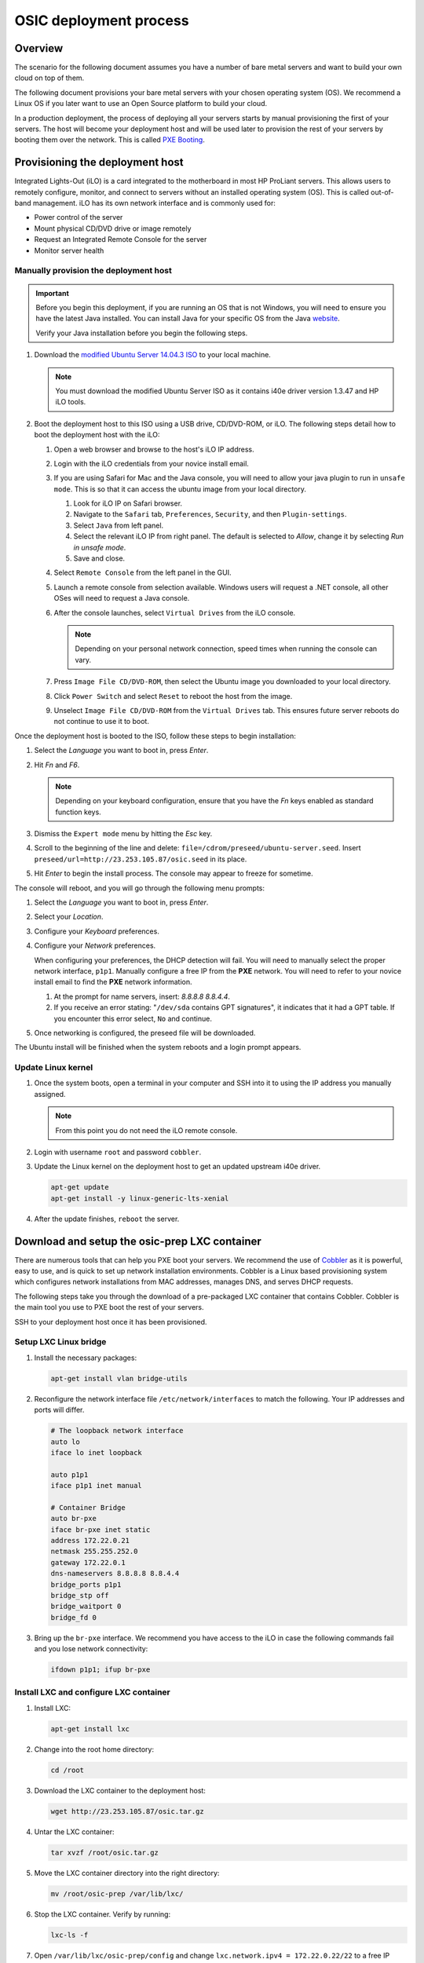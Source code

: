 =======================
OSIC deployment process
=======================

Overview
~~~~~~~~

The scenario for the following document assumes you have a number
of bare metal servers and want to build your own cloud on top of them.

The following document provisions your bare metal servers with your
chosen operating system (OS). We recommend a Linux OS if you later
want to use an Open Source platform to build your cloud.

In a production deployment, the process of deploying all
your servers starts by manual provisioning the first of your
servers. The host will become your deployment host and will be
used later to provision the rest of your servers
by booting them over the network. This is called
`PXE Booting <https://en.wikipedia.org/wiki/Preboot_Execution_Environment>`_.

Provisioning the deployment host
~~~~~~~~~~~~~~~~~~~~~~~~~~~~~~~~

Integrated Lights-Out (iLO) is a card integrated to the motherboard in
most HP ProLiant servers. This allows users to remotely configure,
monitor, and connect to servers without an installed operating system (OS).
This is called out-of-band management. iLO has its own
network interface and is commonly used for:

* Power control of the server
* Mount physical CD/DVD drive or image remotely
* Request an Integrated Remote Console for the server
* Monitor server health

   
Manually provision the deployment host
--------------------------------------

.. important::

   Before you begin this deployment, if you are running an OS that is not Windows,
   you will need to ensure you have the latest Java installed. You can install Java
   for your specific OS from the Java `website <https://java.com/en/download/manual.jsp>`_.

   Verify your Java installation before you begin the following steps.

#. Download the `modified Ubuntu Server 14.04.3 ISO <http://23.253.105.87/ubuntu-14.04.3-server-i40e-hp-raid-x86_64.iso>`_
   to your local machine.

   .. note::

      You must download the modified Ubuntu Server ISO as it contains i40e driver
      version 1.3.47 and HP iLO tools.

#. Boot the deployment host to this ISO using a USB drive, CD/DVD-ROM,
   or iLO.
   The following steps detail how to boot the deployment host
   with the iLO:
   
   #. Open a web browser and browse to the host's iLO IP address.
   
   #. Login with the iLO credentials from your novice install email. 
   
   #. If you are using Safari for Mac and the Java console,
      you will need to allow your java plugin to run in ``unsafe mode``. This is so
      that it can access the ubuntu image from your local directory.
      
      #. Look for iLO IP on Safari browser.
      #. Navigate to the ``Safari`` tab, ``Preferences``, ``Security``,
         and then ``Plugin-settings``.
      #. Select ``Java`` from left panel.
      #. Select the relevant iLO IP from right panel. The default is selected to `Allow`,
         change it by selecting `Run in unsafe mode`.
      #. Save and close.
                                                                        
   #. Select ``Remote Console`` from the left panel in the GUI.
   
   #. Launch a remote console from selection available.
      Windows users will request a .NET console, all other OSes
      will need to request a Java console.
      
   #. After the console launches, select ``Virtual Drives`` from the iLO
      console.
      
      .. note::
         
         Depending on your personal network connection, speed times when running
         the console can vary.

   #. Press ``Image File CD/DVD-ROM``, then select the Ubuntu image you
      downloaded to your local directory.

   #. Click ``Power Switch`` and select ``Reset`` to reboot the
      host from the image.

   #. Unselect ``Image File CD/DVD-ROM`` from the ``Virtual Drives`` tab.
      This ensures future server reboots do not continue to use it to boot.

Once the deployment host is booted to the ISO, follow these steps to
begin installation:

#. Select the `Language` you want to boot in, press `Enter`.

#. Hit `Fn` and `F6`.
   
   .. note::
      
      Depending on your keyboard configuration, ensure that you have
      the `Fn` keys enabled as standard function keys.

#. Dismiss the ``Expert mode`` menu by hitting the `Esc` key.

#. Scroll to the beginning of the line and delete: ``file=/cdrom/preseed/ubuntu-server.seed``.
   Insert ``preseed/url=http://23.253.105.87/osic.seed`` in its place.

#. Hit `Enter` to begin the install process. The console may appear to
   freeze for sometime.

The console will reboot, and you will go through the following menu
prompts:

#. Select the `Language` you want to boot in, press `Enter`.

#. Select your `Location`.

#. Configure your `Keyboard` preferences.

#. Configure your `Network` preferences.

   When configuring your preferences, the DHCP detection will fail.
   You will need to manually select the proper network interface, ``p1p1``. 
   Manually configure a free IP from the **PXE** network. You will need to 
   refer to your novice install email to find the **PXE** network information.

   #. At the prompt for name servers, insert: `8.8.8.8 8.8.4.4`.

   #. If you receive an error stating: "``/dev/sda`` contains GPT signatures",
      it indicates that it had a GPT table. If you encounter this error
      select, ``No`` and continue.

#. Once networking is configured, the preseed file will be downloaded.

The Ubuntu install will be finished when the system reboots and a login
prompt appears.

Update Linux kernel
-------------------

#. Once the system boots, open a terminal in your computer and SSH into it to using the
   IP address you manually assigned.
   
   .. note::
      
      From this point you do not need the iLO remote console.

#. Login with username ``root`` and password ``cobbler``.

#. Update the Linux kernel on the deployment host to get an updated upstream
   i40e driver.

   .. code:: console

      apt-get update
      apt-get install -y linux-generic-lts-xenial

#. After the update finishes, ``reboot`` the server.


Download and setup the osic-prep LXC container
~~~~~~~~~~~~~~~~~~~~~~~~~~~~~~~~~~~~~~~~~~~~~~

There are numerous tools that can help you PXE boot your servers. We
recommend the use of `Cobbler <http://cobbler.github.io/>`_ as it is powerful,
easy to use, and is quick to set up network installation environments.
Cobbler is a Linux based provisioning system which configures network installations
from MAC addresses, manages DNS, and serves DHCP requests.

The following steps take you through the download of a pre-packaged LXC container
that contains Cobbler. Cobbler is the main tool you use to PXE boot the rest of
your servers.

SSH to your deployment host once it has been provisioned.

Setup LXC Linux bridge
----------------------

#. Install the necessary packages:

   .. code:: console

      apt-get install vlan bridge-utils

#. Reconfigure the network interface file ``/etc/network/interfaces`` to
   match the following. Your IP addresses and ports will differ.

   .. code:: ini

      # The loopback network interface
      auto lo
      iface lo inet loopback

      auto p1p1
      iface p1p1 inet manual

      # Container Bridge
      auto br-pxe
      iface br-pxe inet static
      address 172.22.0.21
      netmask 255.255.252.0
      gateway 172.22.0.1
      dns-nameservers 8.8.8.8 8.8.4.4
      bridge_ports p1p1
      bridge_stp off
      bridge_waitport 0
      bridge_fd 0

#. Bring up the ``br-pxe`` interface. We recommend you have access to the iLO in case the
   following commands fail and you lose network connectivity:

   .. code:: console

      ifdown p1p1; ifup br-pxe

Install LXC and configure LXC container
---------------------------------------

#. Install LXC:

   .. code:: console

      apt-get install lxc

#. Change into the root home directory:

   .. code:: console

      cd /root

#. Download the LXC container to the deployment host:

   .. code:: console

      wget http://23.253.105.87/osic.tar.gz
   

#. Untar the LXC container:

   .. code:: console

      tar xvzf /root/osic.tar.gz

#. Move the LXC container directory into the right directory:

   .. code:: console

      mv /root/osic-prep /var/lib/lxc/

#. Stop the LXC container. Verify by running:
   
   .. code:: console
      
      lxc-ls -f
      
#. Open ``/var/lib/lxc/osic-prep/config`` and change ``lxc.network.ipv4 =
   172.22.0.22/22`` to a free IP address from the PXE network you are
   using.
   
   .. note::

      Do not forget to set the CIDR notation as well. If your PXE
      network already is **172.22.0.22/22**, you do not need to make further
      changes.

   .. code:: ini

      lxc.network.type = veth
      lxc.network.name = eth1
      lxc.network.ipv4 = 172.22.0.22/22
      lxc.network.link = br-pxe
      lxc.network.hwaddr = 00:16:3e:xx:xx:xx
      lxc.network.flags = up
      lxc.network.mtu = 1500

#. Start the LXC container:

   .. code:: console

      lxc-start -d --name osic-prep

You can now ping the IP address you just set for the LXC container from
the host.

Configure LXC container
-----------------------

There are a few configuration changes that need to be made to the
pre-packaged LXC container for it to function on your network.

#. Attach the LXC container:

   .. code:: console

      lxc-attach --name osic-prep

#. If you changed the IP address above, reconfigure the DHCP server
   by running the following sed commands. You will need to change
   ``172.22.0.22`` to match the IP address you set above:

   .. code:: console

      sed -i '/^next_server: / s/ .*/ 172.22.0.22/' /etc/cobbler/settings

      sed -i '/^server: / s/ .*/ 172.22.0.22/' /etc/cobbler/settings

#. Open ``/etc/cobbler/dhcp.template`` and reconfigure your DHCP settings.
   Change the `subnet`, `netmask`, `option routers`, `option subnet-mask`,
   and `range dynamic-bootp` parameters to match your network:

   .. code:: ini

      subnet 172.22.0.0 netmask 255.255.252.0 {
           option routers             172.22.0.1;
           option domain-name-servers 8.8.8.8;
           option subnet-mask         255.255.252.0;
           range dynamic-bootp        172.22.0.23 172.22.0.200;
           default-lease-time         21600;
           max-lease-time             43200;
           next-server                $next_server;

#. Restart Cobbler and sync it:

   .. code:: console

      service cobbler restart

      cobbler sync

You can now manually PXE boot any servers.

PXE boot the servers
~~~~~~~~~~~~~~~~~~~~

In order to PXE boot your servers, you need to obtain the MAC address of the
network interface (For example, **p1p1**) that is configured to PXE boot on every
server. The MAC addresses must be mapped to their respective hostname.

#. Before you begin PXE booting your servers, we recommend running the following
   command to list all processes to ensure DHCP is running:
  
    .. code:: console
      
       ps aux | grep dhcp

#. Go to root home directory:

   .. code:: console

      cd /root

#. Log into the LXC container and create a CSV file named ``ilo.csv``.

   .. note::
      
      Each line should have a hostname to assign for the server, its iLO IP
      address, type of node it will be (controller, logging, compute, cinder,
      swift). Ensure hostnames are meaningful to you, For example, `controller01`,
      and `controller02`.

#. Use the information from your novice install email to create the CSV.
   We recommend that you specify three hosts as your controllers and
   at least three swift nodes if you decide to deploy swift as well.

   For example:

   .. code:: ini

      729427-controller01,10.15.243.158,controller
      729426-controller02,10.15.243.157,controller
      729425-controller03,10.15.243.156,controller
      729424-logging01,10.15.243.155,logging
      729423-logging02,10.15.243.154,logging
      729422-logging03,10.15.243.153,logging
      729421-compute01,10.15.243.152,compute
      729420-compute02,10.15.243.151,compute
      729419-compute03,10.15.243.150,compute
      729418-compute04,10.15.243.149,compute
      729417-compute05,10.15.243.148,compute
      729416-compute06,10.15.243.147,compute
      729415-compute07,10.15.243.146,compute
      729414-compute08,10.15.243.145,compute
      729413-cinder01,10.15.243.144,cinder
      729412-cinder02,10.15.243.143,cinder
      729411-cinder03,10.15.243.142,cinder
      729410-swift01,10.15.243.141,swift
      729409-swift02,10.15.243.140,swift
      729408-swift03,10.15.243.139,swift

   Remove any spaces in your CSV file. We recommend removing the deployment
   host you manually provisioned from this CSV so you do not accidentally
   reboot the host you are working from.

After the information collects, use this create another
CSV file to be the input for many different steps in the build
process.

Create input CSV
----------------

The following script creates a CSV named ``input.csv`` in this format:

   .. code:: ini

      hostname,mac-address,host-ip,host-netmask,host-gateway,dns,pxe-interface,cobbler-profile

If you will be deploying OpenStack, we recommend
ordering the CSV file as controller, logging, compute, cinder, and
swift. For example:

   .. code:: ini

      744800-infra01.example.com,A0:36:9F:7F:70:C0,172.22.0.23,255.255.252.0,172.22.0.1,8.8.8.8,p1p1,ubuntu-14.04.3-server-unattended-osic-generic
      744819-infra02.example.com,A0:36:9F:7F:6A:C8,172.22.0.24,255.255.252.0,172.22.0.1,8.8.8.8,p1p1,ubuntu-14.04.3-server-unattended-osic-generic
      744820-infra03.example.com,A0:36:9F:82:8C:E8,172.22.0.25,255.255.252.0,172.22.0.1,8.8.8.8,p1p1,ubuntu-14.04.3-server-unattended-osic-generic
      744821-logging01.example.com,A0:36:9F:82:8C:E9,172.22.0.26,255.255.252.0,172.22.0.1,8.8.8.8,p1p1,ubuntu-14.04.3-server-unattended-osic-generic
      744822-compute01.example.com,A0:36:9F:82:8C:EA,172.22.0.27,255.255.252.0,172.22.0.1,8.8.8.8,p1p1,ubuntu-14.04.3-server-unattended-osic-generic
      744823-compute02.example.com,A0:36:9F:82:8C:EB,172.22.0.28,255.255.252.0,172.22.0.1,8.8.8.8,p1p1,ubuntu-14.04.3-server-unattended-osic-generic
      744824-cinder01.example.com,A0:36:9F:82:8C:EC,172.22.0.29,255.255.252.0,172.22.0.1,8.8.8.8,p1p1,ubuntu-14.04.3-server-unattended-osic-cinder
      744825-object01.example.com,A0:36:9F:7F:70:C1,172.22.0.30,255.255.252.0,172.22.0.1,8.8.8.8,p1p1,ubuntu-14.04.3-server-unattended-osic-swift
      744826-object02.example.com,A0:36:9F:7F:6A:C2,172.22.0.31,255.255.252.0,172.22.0.1,8.8.8.8,p1p1,ubuntu-14.04.3-server-unattended-osic-swift
      744827-object03.example.com,A0:36:9F:82:8C:E3,172.22.0.32,255.255.252.0,172.22.0.1,8.8.8.8,p1p1,ubuntu-14.04.3-server-unattended-osic-swift

The script loops through each iLO IP address in ``ilo.csv`` to
obtain the MAC address of the network interface configured to PXE boot and
setup rest of information as well as shown above.


#. Run the following script in your local console: 

   .. note::

      Make sure to set `COUNT` to the first usable address after
      deployment host and container. For example, if you use .2 and .3 for
      deployment and container, start with .4 controller1. Update password to match
      your iLo password.
      Make sure to change ``host-ip,host-netmask,host-gateway`` in the script 
      (172.22.0.$COUNT,255.255.252.0,172.22.0.1) to match your PXE network
      configurations. If you later discover that you have configured the wrong
      IPs here, you need to restart from this point.

   .. code:: ini

       COUNT=23
       for i in $(cat ilo.csv)
       do
           NAME=`echo $i | cut -d',' -f1`
           IP=`echo $i | cut -d',' -f2`
           TYPE=`echo $i | cut -d',' -f3`

           case "$TYPE" in
             cinder)
                   SEED='ubuntu-14.04.3-server-unattended-osic-cinder'
                   ;;
               swift)
                   SEED='ubuntu-14.04.3-server-unattended-osic-swift'
                   ;;
               *)
               SEED='ubuntu-14.04.3-server-unattended-osic-generic'
                   ;;
           esac
           MAC=`sshpass -p password ssh -o StrictHostKeyChecking=no root@$IP show /system1/network1/Integrated_NICs | grep Port1 | cut -d'=' -f2`
           #hostname,mac-address,host-ip,host-netmask,host-gateway,dns,pxe-interface,cobbler-profile
           echo "$NAME,${MAC//[$'\t\r\n ']},172.22.0.$COUNT,255.255.252.0,172.22.0.1,8.8.8.8,p1p1,$SEED" | tee -a input.csv

           (( COUNT++ ))
       done

#. Make sure the generated script ``input.csv`` has all the information as
   shown in the above example. If you run into some missing information, you
   may need to paste the above command in a bash script and execute it.

Assigning a Cobbler profile
---------------------------

The last column in the CSV file specifies which Cobbler profile to map
the Cobbler system to. You have the following options:

* `ubuntu-14.04.3-server-unattended-osic-generic`

  Typically, you will use the `ubuntu-14.04.3-server-unattended-osic-generic`
  Cobbler profile. It creates one RAID10 raid group. The operating system will
  see this as ``/dev/sda``.
  
* `ubuntu-14.04.3-server-unattended-osic-generic-ssd`
* `ubuntu-14.04.3-server-unattended-osic-cinder`

  The `ubuntu-14.04.3-server-unattended-osic-cinder` Cobbler profile
  creates one RAID1 raid group and a second RAID10 raid group. These
  will be seen by the operating system as ``/dev/sda`` and ``/dev/sdb``,
  respectively.
  
* `ubuntu-14.04.3-server-unattended-osic-cinder-ssd`
* `ubuntu-14.04.3-server-unattended-osic-swift`
  
  The `ubuntu-14.04.3-server-unattended-osic-swift` Cobbler profile
  creates one RAID1 raid group and 10 RAID0 raid groups each containing one
  disk. The HP storage controller does not present a disk to the operating
  system unless it is in a RAID group. Because swift needs to deal with
  individual, non-RAIDed disks, the only way to do this is to put each
  disk in its own RAID0 raid group.
  
* `ubuntu-14.04.3-server-unattended-osic-swift-ssd`

.. important::

   You will only use the `ssd` Cobbler profiles if the servers contain SSD drives.

Generate Cobbler systems
------------------------

The ``generate_cobbler_systems.py`` script generates a list of
`cobbler system` commands to the standard output.

#. Pipe the standard output to ``bash``. The servers will be
   added to Cobbler (internally done by issuing a cobbler system command):

   .. code:: console

      cd /root/rpc-prep-scripts

      python generate_cobbler_system.py /root/input.csv | bash

#. Verify the `cobbler system` entries were added. Run:

   .. code:: console

      cobbler system list

#. Once all of the `cobbler systems` are setup, run the following command:

   .. code:: console

      cobbler sync

Begin PXE booting
-----------------

#. Set the servers to boot from PXE on the next reboot. Reboot all of the
   servers with the following command (if the deployment host is in ``ilo.csv``,
   you will want to remove it from the file so you do not
   reboot the host running the LXC container).
   Make sure you change ``USERNAME`` and ``PASSWORD``
   to your server's iLO credentials before running the command:

   .. code:: ini

      for i in $(cat /root/ilo.csv)
      do
      NAME=$(echo $i | cut -d',' -f1)
      IP=$(echo $i | cut -d',' -f2)
      echo $NAME
      ipmitool -I lanplus -H $IP -U USERNAME -P PASSWORD chassis bootdev pxe
      sleep 1
      ipmitool -I lanplus -H $IP -U USERNAME -P PASSWORD power reset
      done

  .. note::

     If the servers are already shut down, we recommend you change
     `power reset` with `power on` in the above command.

After PXE booting, a call will be made to the cobbler API to ensure the server
does not PXE boot again.

#. Run the following command to see which servers are still set to PXE boot:

   .. code:: ini

      for i in $(cobbler system list)
      do
      NETBOOT=$(cobbler system report --name $i | awk '/^Netboot/ {print $NF}')
      if [[ ${NETBOOT} == True ]]; then
      echo -e "$i: netboot_enabled : ${NETBOOT}"
      fi
      done

   Any server that returns ``True`` has not yet PXE booted. Rerun last
   command until there is no output to make sure all your servers has
   finished pxebooting.
   
   Time to wait depends on the number of servers you are deploying. If
   somehow, one or two servers did not go through for a
   long time, you may want to investigate them with their iLO console. In
   most cases, this is due to rebooting those servers either fails or
   hangs, so you may need to reboot them manually with iLO.

   .. note::

      To re-pxeboot servers, make sure to clean old
      settings from cobbler with the following command:

      .. code:: ini

         for i in `cobbler system list`; do cobbler system remove --name $i; done;
         

Bootstrapping the servers
~~~~~~~~~~~~~~~~~~~~~~~~~

When all servers finish PXE booting, bootstrap the servers.

Generate Ansible inventory
--------------------------

#. Run the ``generate_ansible_hosts.py`` Python script:

   .. code:: console

      cd /root/rpc-prep-scripts

      python generate_ansible_hosts.py /root/input.csv > /root/osic-prep-ansible/hosts

#. (Optional) If this will be an OpenStack installation, organize the
   hosts file into groups for controller, logging, compute, cinder, and
   swift. For example:

   .. code:: ini

      [controller]
      744800-infra01.example.com ansible_ssh_host=10.240.0.51
      744819-infra02.example.com ansible_ssh_host=10.240.0.52
      744820-infra03.example.com ansible_ssh_host=10.240.0.53

      [logging]
      744821-logging01.example.com ansible_ssh_host=10.240.0.54

      [compute]
      744822-compute01.example.com ansible_ssh_host=10.240.0.55
      744823-compute02.example.com ansible_ssh_host=10.240.0.56

      [cinder]
      744824-cinder01.example.com ansible_ssh_host=10.240.0.57

      [swift]
      744825-object01.example.com ansible_ssh_host=10.240.0.58
      744826-object02.example.com ansible_ssh_host=10.240.0.59
      744827-object03.example.com ansible_ssh_host=10.240.0.60

Verify connectivity
-------------------

The LXC container does not have all of the new server's SSH fingerprints
in the ``known_hosts`` file. This is needed to bypass prompts and
create a silent login when SSHing to servers.

#. Add the SSH fingerprints to ``known_hosts`` by running the following
   bash script:

   .. code:: ini

      for i in $(cat /root/osic-prep-ansible/hosts | awk /ansible_ssh_host/ | cut -d'=' -f2)
      do
      ssh-keygen -R $i
      ssh-keyscan -H $i >> /root/.ssh/known_hosts
      done

#. Verify Ansible can talk to every server. Your password is `cobbler`:

   .. code:: console

      cd /root/osic-prep-ansible

      ansible -i hosts all -m shell -a "uptime" --ask-pass

Setup SSH public keys
---------------------

#. Generate an SSH key pair for the LXC container:

   .. code:: console

      ssh-keygen

#. Copy the LXC container's SSH public key to the ``osic-prep-ansible``
   directory:

   .. code:: console

      cp /root/.ssh/id_rsa.pub /root/osic-prep-ansible/playbooks/files/public_keys/osic-prep

Bootstrap the servers
---------------------

#. Run the ``bootstrap.yml`` Ansible Playbook. Your password is `cobbler`:

   .. code:: console

      cd /root/osic-prep-ansible

      ansible-playbook -i hosts playbooks/bootstrap.yml --ask-pass

Clean up LVM logical volumes
----------------------------

Each server is provisioned with a standard set of LVM Logical Volumes and
not all servers need all of the LVM Logical Volumes. Clean them up with
the following steps.

#. Remove LVM logical volume ``nova00`` from the controller, logging,
   cinder, and swift nodes:

   .. code:: console

      ansible-playbook -i hosts playbooks/remove-lvs-nova00.yml

#. Remove LVM Logical Volume ``deleteme00`` from all nodes:

   .. code:: console

      ansible-playbook -i hosts playbooks/remove-lvs-deleteme00.yml

Update Linux kernel
-------------------

Every server in the OSIC RAX cluster is running two Intel X710 10 GbE
NICs.

.. important::
   
   These NICs have not been well tested in Ubuntu and as such the
   upstream i40e driver in the default 14.04.3 Linux kernel will begin
   showing issues when you setup VLAN tagged interfaces and bridges.

To get around this, install an updated Linux kernel by running the
following commands:

.. code:: console

   cd /root/osic-prep-ansible

   ansible -i hosts all -m shell -a "apt-get update; apt-get install -y linux-generic-lts-xenial" --forks 25

Reboot nodes
------------

Reboot all servers:

.. code:: console

   ansible -i hosts all -m shell -a "reboot" --forks 25

Once all servers reboot, you can begin installing OpenStack.

Appendix
~~~~~~~~

Novice install email
----------------------

#. Login details

   .. code-block::

      OSIC VPN
         Username: osic

         VPN pass: *********
      iLO
         Username: root

         Password: *********

#. User details

   #. To access the OSIC servers, you must be connected to the OSIC VPN. 

      .. note::

         We recommend using Firefox, or Safari for Mac.

   #. Disconnect from any VPN (corporate) you are connected to.
   #. Install an F5's SSL VPN.

      .. note::

         The SSL VPN is a browser plugin as the Chrome web browser does
         not support automatic plugin installation.

   #. Open ``https://72.3.183.39`` in your browser and follow the instructions.
   #. The VPN endpoint uses a self-signed SSL certificate, so you may need to
      bypass a security warning in your browser, however the traffic is encrypted.
   #. You are connected to the OSIC VPN as long as you have the browser up and
      logged in to the URL.

#. Servers

   The following 12 servers have been allocated to you. The server
   hostnames (as we identify them in our internal systems) are below as
   well as the iLO IP address for each server. Use the iLO IP addresses, and
   not the hostnames, to access the servers via iLO.

   .. code:: ini

      [M8-11]
      729429-comp-disk-067.cloud2.osic.rackspace.com 10.15.243.160
      729428-comp-disk-068.cloud2.osic.rackspace.com 10.15.243.159
      729427-comp-disk-069.cloud2.osic.rackspace.com 10.15.243.158
      729426-comp-disk-070.cloud2.osic.rackspace.com 10.15.243.157
      729425-comp-disk-071.cloud2.osic.rackspace.com 10.15.243.156
      729424-comp-disk-072.cloud2.osic.rackspace.com 10.15.243.155
      729423-comp-disk-073.cloud2.osic.rackspace.com 10.15.243.154
      729422-comp-disk-074.cloud2.osic.rackspace.com 10.15.243.153
      729421-comp-disk-075.cloud2.osic.rackspace.com 10.15.243.152
      729420-comp-disk-076.cloud2.osic.rackspace.com 10.15.243.151
      729419-comp-disk-077.cloud2.osic.rackspace.com 10.15.243.150
      729418-comp-disk-078.cloud2.osic.rackspace.com 10.15.243.149
      729417-comp-disk-079.cloud2.osic.rackspace.com 10.15.243.148
      729416-comp-disk-080.cloud2.osic.rackspace.com 10.15.243.147
      729415-comp-disk-081.cloud2.osic.rackspace.com 10.15.243.146
      729414-comp-disk-082.cloud2.osic.rackspace.com 10.15.243.145
      729413-comp-disk-083.cloud2.osic.rackspace.com 10.15.243.144
      729412-comp-disk-084.cloud2.osic.rackspace.com 10.15.243.143
      729411-comp-disk-085.cloud2.osic.rackspace.com 10.15.243.142
      729410-comp-disk-086.cloud2.osic.rackspace.com 10.15.243.141
      729409-comp-disk-087.cloud2.osic.rackspace.com 10.15.243.140
      729408-comp-disk-088.cloud2.osic.rackspace.com 10.15.243.139


   Each server has the following specifications:

    * :Model: HP DL380 Gen9
    * :Processor: 2x 12-core Intel E5-2680 v3 @ 2.50GHz
    * :RAM: 256GB RAM
    * :Disk: 12x 600GB 15K SAS - RAID10
    * :NICS: 2x Intel X710 Dual Port 10 GbE

   All servers contain two Intel X710 10 GbE NICs.

#. Server cabling and switch port configuration

   Use available subnets on your need while excluding specified reserved IP
   addresses for each subnet. The switchport networking has been configured
   in a way that allows you to PXE boot from ``p1p1`` or ``p4p1``. 
   Pick one of those network interfaces to PXE boot from for every server.

   ** Subnets**
   
   .. note:: 
   
      The first 20 IP’s on each subnet are reserved, please start on `.21`.

   ======   ============================= ===============
    VLAN     SUBNET                        GATEWAY       
   ======   ============================= ===============
    810     172.22.4.0/22 - PXE            172.22.4.1    
    812     172.22.12.0/22 - MANAGEMENT    172.22.12.1   
    840     172.22.140.0/22 - STORAGE      172.22.140.1  
    841     172.22.144.0/22 - OVERLAY      172.22.144.1  
    842     172.22.148.0/22 - FLAT         172.22.148.1 
   ======   ============================= ===============

#. Troubleshooting iLO connectivity

   If you lose connectivity to the server(s) iLO, try to reset it using
   the following ipmitool command:

   .. code:: console

      ipmitool -I lanplus -U root -p password -H <iLO IP> mc reset warm

   If you still have connectivity problems, email the OSIC team at:
   osic-cluster@rackspace.com or submit open a ticket with the
   `OSIC <https://github.com/osic/osic-clouds/issues>`_ identifying the
   problematic servers.
